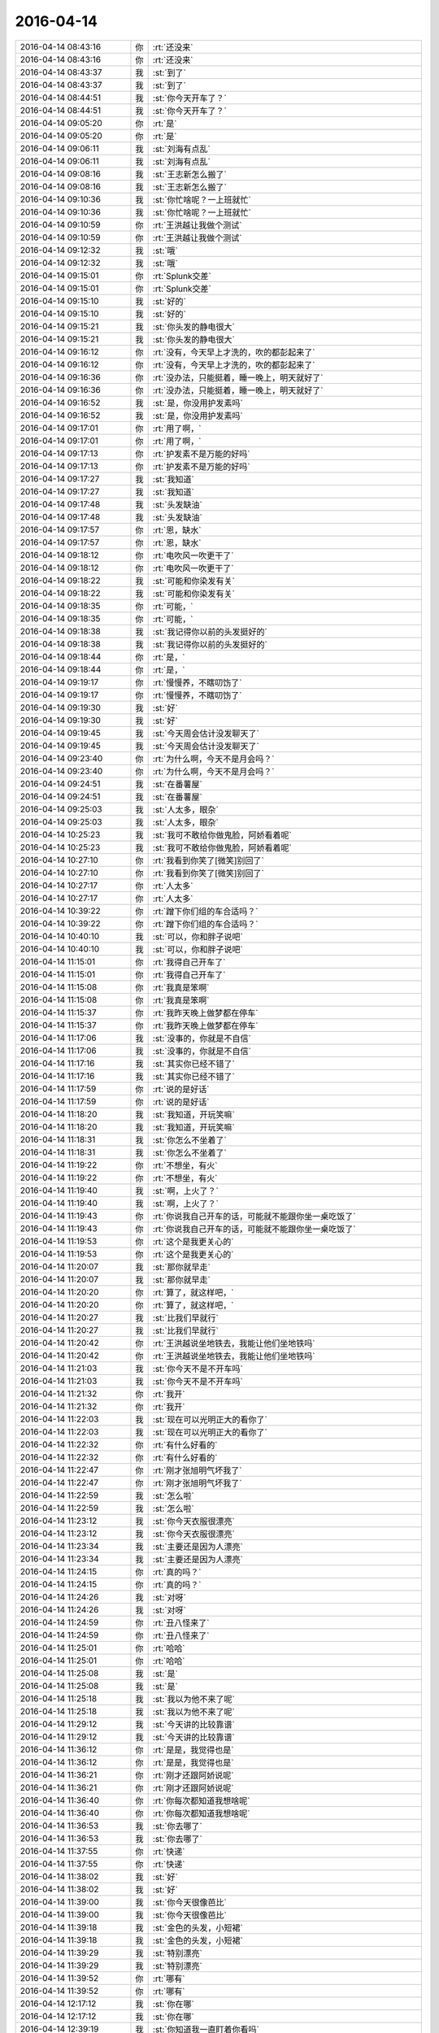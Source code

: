 2016-04-14
-------------

.. list-table::
   :widths: 25, 1, 60

   * - 2016-04-14 08:43:16
     - 你
     - :rt:`还没来`
   * - 2016-04-14 08:43:16
     - 你
     - :rt:`还没来`
   * - 2016-04-14 08:43:37
     - 我
     - :st:`到了`
   * - 2016-04-14 08:43:37
     - 我
     - :st:`到了`
   * - 2016-04-14 08:44:51
     - 我
     - :st:`你今天开车了？`
   * - 2016-04-14 08:44:51
     - 我
     - :st:`你今天开车了？`
   * - 2016-04-14 09:05:20
     - 你
     - :rt:`是`
   * - 2016-04-14 09:05:20
     - 你
     - :rt:`是`
   * - 2016-04-14 09:06:11
     - 我
     - :st:`刘海有点乱`
   * - 2016-04-14 09:06:11
     - 我
     - :st:`刘海有点乱`
   * - 2016-04-14 09:08:16
     - 我
     - :st:`王志新怎么搬了`
   * - 2016-04-14 09:08:16
     - 我
     - :st:`王志新怎么搬了`
   * - 2016-04-14 09:10:36
     - 我
     - :st:`你忙啥呢？一上班就忙`
   * - 2016-04-14 09:10:36
     - 我
     - :st:`你忙啥呢？一上班就忙`
   * - 2016-04-14 09:10:59
     - 你
     - :rt:`王洪越让我做个测试`
   * - 2016-04-14 09:10:59
     - 你
     - :rt:`王洪越让我做个测试`
   * - 2016-04-14 09:12:32
     - 我
     - :st:`哦`
   * - 2016-04-14 09:12:32
     - 我
     - :st:`哦`
   * - 2016-04-14 09:15:01
     - 你
     - :rt:`Splunk交差`
   * - 2016-04-14 09:15:01
     - 你
     - :rt:`Splunk交差`
   * - 2016-04-14 09:15:10
     - 我
     - :st:`好的`
   * - 2016-04-14 09:15:10
     - 我
     - :st:`好的`
   * - 2016-04-14 09:15:21
     - 我
     - :st:`你头发的静电很大`
   * - 2016-04-14 09:15:21
     - 我
     - :st:`你头发的静电很大`
   * - 2016-04-14 09:16:12
     - 你
     - :rt:`没有，今天早上才洗的，吹的都彭起来了`
   * - 2016-04-14 09:16:12
     - 你
     - :rt:`没有，今天早上才洗的，吹的都彭起来了`
   * - 2016-04-14 09:16:36
     - 你
     - :rt:`没办法，只能挺着，睡一晚上，明天就好了`
   * - 2016-04-14 09:16:36
     - 你
     - :rt:`没办法，只能挺着，睡一晚上，明天就好了`
   * - 2016-04-14 09:16:52
     - 我
     - :st:`是，你没用护发素吗`
   * - 2016-04-14 09:16:52
     - 我
     - :st:`是，你没用护发素吗`
   * - 2016-04-14 09:17:01
     - 你
     - :rt:`用了啊，`
   * - 2016-04-14 09:17:01
     - 你
     - :rt:`用了啊，`
   * - 2016-04-14 09:17:13
     - 你
     - :rt:`护发素不是万能的好吗`
   * - 2016-04-14 09:17:13
     - 你
     - :rt:`护发素不是万能的好吗`
   * - 2016-04-14 09:17:27
     - 我
     - :st:`我知道`
   * - 2016-04-14 09:17:27
     - 我
     - :st:`我知道`
   * - 2016-04-14 09:17:48
     - 我
     - :st:`头发缺油`
   * - 2016-04-14 09:17:48
     - 我
     - :st:`头发缺油`
   * - 2016-04-14 09:17:57
     - 你
     - :rt:`恩，缺水`
   * - 2016-04-14 09:17:57
     - 你
     - :rt:`恩，缺水`
   * - 2016-04-14 09:18:12
     - 你
     - :rt:`电吹风一吹更干了`
   * - 2016-04-14 09:18:12
     - 你
     - :rt:`电吹风一吹更干了`
   * - 2016-04-14 09:18:22
     - 我
     - :st:`可能和你染发有关`
   * - 2016-04-14 09:18:22
     - 我
     - :st:`可能和你染发有关`
   * - 2016-04-14 09:18:35
     - 你
     - :rt:`可能，`
   * - 2016-04-14 09:18:35
     - 你
     - :rt:`可能，`
   * - 2016-04-14 09:18:38
     - 我
     - :st:`我记得你以前的头发挺好的`
   * - 2016-04-14 09:18:38
     - 我
     - :st:`我记得你以前的头发挺好的`
   * - 2016-04-14 09:18:44
     - 你
     - :rt:`是，`
   * - 2016-04-14 09:18:44
     - 你
     - :rt:`是，`
   * - 2016-04-14 09:19:17
     - 你
     - :rt:`慢慢养，不瞎叨饬了`
   * - 2016-04-14 09:19:17
     - 你
     - :rt:`慢慢养，不瞎叨饬了`
   * - 2016-04-14 09:19:30
     - 我
     - :st:`好`
   * - 2016-04-14 09:19:30
     - 我
     - :st:`好`
   * - 2016-04-14 09:19:45
     - 我
     - :st:`今天周会估计没发聊天了`
   * - 2016-04-14 09:19:45
     - 我
     - :st:`今天周会估计没发聊天了`
   * - 2016-04-14 09:23:40
     - 你
     - :rt:`为什么啊，今天不是月会吗？`
   * - 2016-04-14 09:23:40
     - 你
     - :rt:`为什么啊，今天不是月会吗？`
   * - 2016-04-14 09:24:51
     - 我
     - :st:`在番薯屋`
   * - 2016-04-14 09:24:51
     - 我
     - :st:`在番薯屋`
   * - 2016-04-14 09:25:03
     - 我
     - :st:`人太多，眼杂`
   * - 2016-04-14 09:25:03
     - 我
     - :st:`人太多，眼杂`
   * - 2016-04-14 10:25:23
     - 我
     - :st:`我可不敢给你做鬼脸，阿娇看着呢`
   * - 2016-04-14 10:25:23
     - 我
     - :st:`我可不敢给你做鬼脸，阿娇看着呢`
   * - 2016-04-14 10:27:10
     - 你
     - :rt:`我看到你笑了[微笑]别回了`
   * - 2016-04-14 10:27:10
     - 你
     - :rt:`我看到你笑了[微笑]别回了`
   * - 2016-04-14 10:27:17
     - 你
     - :rt:`人太多`
   * - 2016-04-14 10:27:17
     - 你
     - :rt:`人太多`
   * - 2016-04-14 10:39:22
     - 你
     - :rt:`蹭下你们组的车合适吗？`
   * - 2016-04-14 10:39:22
     - 你
     - :rt:`蹭下你们组的车合适吗？`
   * - 2016-04-14 10:40:10
     - 我
     - :st:`可以，你和胖子说吧`
   * - 2016-04-14 10:40:10
     - 我
     - :st:`可以，你和胖子说吧`
   * - 2016-04-14 11:15:01
     - 你
     - :rt:`我得自己开车了`
   * - 2016-04-14 11:15:01
     - 你
     - :rt:`我得自己开车了`
   * - 2016-04-14 11:15:08
     - 你
     - :rt:`我真是笨啊`
   * - 2016-04-14 11:15:08
     - 你
     - :rt:`我真是笨啊`
   * - 2016-04-14 11:15:37
     - 你
     - :rt:`我昨天晚上做梦都在停车`
   * - 2016-04-14 11:15:37
     - 你
     - :rt:`我昨天晚上做梦都在停车`
   * - 2016-04-14 11:17:06
     - 我
     - :st:`没事的，你就是不自信`
   * - 2016-04-14 11:17:06
     - 我
     - :st:`没事的，你就是不自信`
   * - 2016-04-14 11:17:16
     - 我
     - :st:`其实你已经不错了`
   * - 2016-04-14 11:17:16
     - 我
     - :st:`其实你已经不错了`
   * - 2016-04-14 11:17:59
     - 你
     - :rt:`说的是好话`
   * - 2016-04-14 11:17:59
     - 你
     - :rt:`说的是好话`
   * - 2016-04-14 11:18:20
     - 我
     - :st:`我知道，开玩笑嘛`
   * - 2016-04-14 11:18:20
     - 我
     - :st:`我知道，开玩笑嘛`
   * - 2016-04-14 11:18:31
     - 我
     - :st:`你怎么不坐着了`
   * - 2016-04-14 11:18:31
     - 我
     - :st:`你怎么不坐着了`
   * - 2016-04-14 11:19:22
     - 你
     - :rt:`不想坐，有火`
   * - 2016-04-14 11:19:22
     - 你
     - :rt:`不想坐，有火`
   * - 2016-04-14 11:19:40
     - 我
     - :st:`啊，上火了？`
   * - 2016-04-14 11:19:40
     - 我
     - :st:`啊，上火了？`
   * - 2016-04-14 11:19:43
     - 你
     - :rt:`你说我自己开车的话，可能就不能跟你坐一桌吃饭了`
   * - 2016-04-14 11:19:43
     - 你
     - :rt:`你说我自己开车的话，可能就不能跟你坐一桌吃饭了`
   * - 2016-04-14 11:19:53
     - 你
     - :rt:`这个是我更关心的`
   * - 2016-04-14 11:19:53
     - 你
     - :rt:`这个是我更关心的`
   * - 2016-04-14 11:20:07
     - 我
     - :st:`那你就早走`
   * - 2016-04-14 11:20:07
     - 我
     - :st:`那你就早走`
   * - 2016-04-14 11:20:20
     - 你
     - :rt:`算了，就这样吧，`
   * - 2016-04-14 11:20:20
     - 你
     - :rt:`算了，就这样吧，`
   * - 2016-04-14 11:20:27
     - 我
     - :st:`比我们早就行`
   * - 2016-04-14 11:20:27
     - 我
     - :st:`比我们早就行`
   * - 2016-04-14 11:20:42
     - 你
     - :rt:`王洪越说坐地铁去，我能让他们坐地铁吗`
   * - 2016-04-14 11:20:42
     - 你
     - :rt:`王洪越说坐地铁去，我能让他们坐地铁吗`
   * - 2016-04-14 11:21:03
     - 我
     - :st:`你今天不是不开车吗`
   * - 2016-04-14 11:21:03
     - 我
     - :st:`你今天不是不开车吗`
   * - 2016-04-14 11:21:32
     - 你
     - :rt:`我开`
   * - 2016-04-14 11:21:32
     - 你
     - :rt:`我开`
   * - 2016-04-14 11:22:03
     - 我
     - :st:`现在可以光明正大的看你了`
   * - 2016-04-14 11:22:03
     - 我
     - :st:`现在可以光明正大的看你了`
   * - 2016-04-14 11:22:32
     - 你
     - :rt:`有什么好看的`
   * - 2016-04-14 11:22:32
     - 你
     - :rt:`有什么好看的`
   * - 2016-04-14 11:22:47
     - 你
     - :rt:`刚才张旭明气坏我了`
   * - 2016-04-14 11:22:47
     - 你
     - :rt:`刚才张旭明气坏我了`
   * - 2016-04-14 11:22:59
     - 我
     - :st:`怎么啦`
   * - 2016-04-14 11:22:59
     - 我
     - :st:`怎么啦`
   * - 2016-04-14 11:23:12
     - 我
     - :st:`你今天衣服很漂亮`
   * - 2016-04-14 11:23:12
     - 我
     - :st:`你今天衣服很漂亮`
   * - 2016-04-14 11:23:34
     - 我
     - :st:`主要还是因为人漂亮`
   * - 2016-04-14 11:23:34
     - 我
     - :st:`主要还是因为人漂亮`
   * - 2016-04-14 11:24:15
     - 你
     - :rt:`真的吗？`
   * - 2016-04-14 11:24:15
     - 你
     - :rt:`真的吗？`
   * - 2016-04-14 11:24:26
     - 我
     - :st:`对呀`
   * - 2016-04-14 11:24:26
     - 我
     - :st:`对呀`
   * - 2016-04-14 11:24:59
     - 你
     - :rt:`丑八怪来了`
   * - 2016-04-14 11:24:59
     - 你
     - :rt:`丑八怪来了`
   * - 2016-04-14 11:25:01
     - 你
     - :rt:`哈哈`
   * - 2016-04-14 11:25:01
     - 你
     - :rt:`哈哈`
   * - 2016-04-14 11:25:08
     - 我
     - :st:`是`
   * - 2016-04-14 11:25:08
     - 我
     - :st:`是`
   * - 2016-04-14 11:25:18
     - 我
     - :st:`我以为他不来了呢`
   * - 2016-04-14 11:25:18
     - 我
     - :st:`我以为他不来了呢`
   * - 2016-04-14 11:29:12
     - 我
     - :st:`今天讲的比较靠谱`
   * - 2016-04-14 11:29:12
     - 我
     - :st:`今天讲的比较靠谱`
   * - 2016-04-14 11:36:12
     - 你
     - :rt:`是是，我觉得也是`
   * - 2016-04-14 11:36:12
     - 你
     - :rt:`是是，我觉得也是`
   * - 2016-04-14 11:36:21
     - 你
     - :rt:`刚才还跟阿娇说呢`
   * - 2016-04-14 11:36:21
     - 你
     - :rt:`刚才还跟阿娇说呢`
   * - 2016-04-14 11:36:40
     - 你
     - :rt:`你每次都知道我想啥呢`
   * - 2016-04-14 11:36:40
     - 你
     - :rt:`你每次都知道我想啥呢`
   * - 2016-04-14 11:36:53
     - 我
     - :st:`你去哪了`
   * - 2016-04-14 11:36:53
     - 我
     - :st:`你去哪了`
   * - 2016-04-14 11:37:55
     - 你
     - :rt:`快递`
   * - 2016-04-14 11:37:55
     - 你
     - :rt:`快递`
   * - 2016-04-14 11:38:02
     - 我
     - :st:`好`
   * - 2016-04-14 11:38:02
     - 我
     - :st:`好`
   * - 2016-04-14 11:39:00
     - 我
     - :st:`你今天很像芭比`
   * - 2016-04-14 11:39:00
     - 我
     - :st:`你今天很像芭比`
   * - 2016-04-14 11:39:18
     - 我
     - :st:`金色的头发，小短裙`
   * - 2016-04-14 11:39:18
     - 我
     - :st:`金色的头发，小短裙`
   * - 2016-04-14 11:39:29
     - 我
     - :st:`特别漂亮`
   * - 2016-04-14 11:39:29
     - 我
     - :st:`特别漂亮`
   * - 2016-04-14 11:39:52
     - 你
     - :rt:`哪有`
   * - 2016-04-14 11:39:52
     - 你
     - :rt:`哪有`
   * - 2016-04-14 12:17:12
     - 我
     - :st:`你在哪`
   * - 2016-04-14 12:17:12
     - 我
     - :st:`你在哪`
   * - 2016-04-14 12:39:19
     - 我
     - :st:`你知道我一直盯着你看吗`
   * - 2016-04-14 12:39:19
     - 我
     - :st:`你知道我一直盯着你看吗`
   * - 2016-04-14 12:40:12
     - 你
     - :rt:`不许看`
   * - 2016-04-14 12:40:12
     - 你
     - :rt:`不许看`
   * - 2016-04-14 12:40:21
     - 你
     - :rt:`番薯他们如此高调`
   * - 2016-04-14 12:40:21
     - 你
     - :rt:`番薯他们如此高调`
   * - 2016-04-14 12:42:48
     - 我
     - :st:`我就喜欢看你`
   * - 2016-04-14 12:42:48
     - 我
     - :st:`我就喜欢看你`
   * - 2016-04-14 12:46:30
     - 我
     - :st:`吃热了？`
   * - 2016-04-14 12:46:30
     - 我
     - :st:`吃热了？`
   * - 2016-04-14 12:46:34
     - 你
     - :rt:`结束`
   * - 2016-04-14 12:46:34
     - 你
     - :rt:`结束`
   * - 2016-04-14 12:46:38
     - 你
     - :rt:`饿死我了`
   * - 2016-04-14 12:46:38
     - 你
     - :rt:`饿死我了`
   * - 2016-04-14 12:46:46
     - 我
     - :st:`早上没吃？`
   * - 2016-04-14 12:46:46
     - 我
     - :st:`早上没吃？`
   * - 2016-04-14 12:47:02
     - 你
     - :rt:`没，洗头发了`
   * - 2016-04-14 12:47:02
     - 你
     - :rt:`没，洗头发了`
   * - 2016-04-14 12:48:18
     - 我
     - :st:`本来我旁边有两个位，就是给你留的`
   * - 2016-04-14 12:48:18
     - 我
     - :st:`本来我旁边有两个位，就是给你留的`
   * - 2016-04-14 12:48:36
     - 我
     - :st:`结果领导坐了`
   * - 2016-04-14 12:48:36
     - 我
     - :st:`结果领导坐了`
   * - 2016-04-14 12:48:42
     - 你
     - :rt:`哈哈`
   * - 2016-04-14 12:48:42
     - 你
     - :rt:`哈哈`
   * - 2016-04-14 12:48:51
     - 你
     - :rt:`这次阿娇太给力`
   * - 2016-04-14 12:48:51
     - 你
     - :rt:`这次阿娇太给力`
   * - 2016-04-14 12:48:58
     - 你
     - :rt:`给我留地了`
   * - 2016-04-14 12:48:58
     - 你
     - :rt:`给我留地了`
   * - 2016-04-14 12:49:04
     - 我
     - :st:`我知道`
   * - 2016-04-14 12:49:04
     - 我
     - :st:`我知道`
   * - 2016-04-14 13:34:08
     - 你
     - :rt:`今天中午叫王志心坐我车，她不坐`
   * - 2016-04-14 13:34:08
     - 你
     - :rt:`今天中午叫王志心坐我车，她不坐`
   * - 2016-04-14 13:34:18
     - 你
     - :rt:`气死她了，`
   * - 2016-04-14 13:34:18
     - 你
     - :rt:`气死她了，`
   * - 2016-04-14 13:34:34
     - 你
     - :rt:`好像是因为办工位的事`
   * - 2016-04-14 13:34:34
     - 你
     - :rt:`好像是因为办工位的事`
   * - 2016-04-14 13:34:41
     - 我
     - :st:`她坐谁的`
   * - 2016-04-14 13:34:41
     - 我
     - :st:`她坐谁的`
   * - 2016-04-14 13:34:47
     - 你
     - :rt:`王洪越叫了半天`
   * - 2016-04-14 13:34:47
     - 你
     - :rt:`王洪越叫了半天`
   * - 2016-04-14 13:34:59
     - 你
     - :rt:`我也催洪越走`
   * - 2016-04-14 13:34:59
     - 你
     - :rt:`我也催洪越走`
   * - 2016-04-14 13:35:05
     - 你
     - :rt:`把他为难的`
   * - 2016-04-14 13:35:05
     - 你
     - :rt:`把他为难的`
   * - 2016-04-14 13:35:06
     - 你
     - :rt:`哈哈`
   * - 2016-04-14 13:35:06
     - 你
     - :rt:`哈哈`
   * - 2016-04-14 13:35:16
     - 你
     - :rt:`老田的`
   * - 2016-04-14 13:35:16
     - 你
     - :rt:`老田的`
   * - 2016-04-14 13:35:27
     - 我
     - :st:`气死她`
   * - 2016-04-14 13:35:27
     - 我
     - :st:`气死她`
   * - 2016-04-14 13:35:36
     - 我
     - :st:`就不让她`
   * - 2016-04-14 13:35:36
     - 我
     - :st:`就不让她`
   * - 2016-04-14 13:35:50
     - 你
     - :rt:`睡会觉，就是气死她`
   * - 2016-04-14 13:35:50
     - 你
     - :rt:`睡会觉，就是气死她`
   * - 2016-04-14 13:36:03
     - 我
     - :st:`好`
   * - 2016-04-14 13:36:03
     - 我
     - :st:`好`
   * - 2016-04-14 13:54:08
     - 你
     - :rt:`你下午去吗？`
   * - 2016-04-14 13:54:08
     - 你
     - :rt:`你下午去吗？`
   * - 2016-04-14 13:54:33
     - 我
     - :st:`去`
   * - 2016-04-14 13:54:33
     - 我
     - :st:`去`
   * - 2016-04-14 13:54:37
     - 我
     - :st:`去和你聊天`
   * - 2016-04-14 13:54:37
     - 我
     - :st:`去和你聊天`
   * - 2016-04-14 13:54:43
     - 你
     - :rt:`好啊`
   * - 2016-04-14 13:54:43
     - 你
     - :rt:`好啊`
   * - 2016-04-14 13:54:48
     - 你
     - :rt:`没睡觉`
   * - 2016-04-14 13:54:48
     - 你
     - :rt:`没睡觉`
   * - 2016-04-14 13:54:55
     - 我
     - :st:`困吗`
   * - 2016-04-14 13:54:55
     - 我
     - :st:`困吗`
   * - 2016-04-14 13:56:30
     - 我
     - :st:`你的腿挺漂亮`
   * - 2016-04-14 13:56:30
     - 我
     - :st:`你的腿挺漂亮`
   * - 2016-04-14 14:00:42
     - 你
     - :rt:`不好看`
   * - 2016-04-14 14:00:42
     - 你
     - :rt:`不好看`
   * - 2016-04-14 14:00:55
     - 你
     - :rt:`老杨去哪了`
   * - 2016-04-14 14:00:55
     - 你
     - :rt:`老杨去哪了`
   * - 2016-04-14 14:00:56
     - 我
     - :st:`好看呀`
   * - 2016-04-14 14:00:56
     - 我
     - :st:`好看呀`
   * - 2016-04-14 14:01:08
     - 我
     - :st:`睡觉呢，待会领导去北京`
   * - 2016-04-14 14:01:08
     - 我
     - :st:`睡觉呢，待会领导去北京`
   * - 2016-04-14 14:01:21
     - 我
     - :st:`灭火去`
   * - 2016-04-14 14:04:29
     - 我
     - :st:`这个你不用听`
   * - 2016-04-14 14:04:29
     - 我
     - :st:`这个你不用听`
   * - 2016-04-14 14:04:40
     - 你
     - :rt:`我知道`
   * - 2016-04-14 14:04:40
     - 你
     - :rt:`我知道`
   * - 2016-04-14 14:04:43
     - 我
     - :st:`大部分人都不懂`
   * - 2016-04-14 14:04:43
     - 我
     - :st:`大部分人都不懂`
   * - 2016-04-14 14:04:49
     - 你
     - :rt:`来跟你聊天来了，`
   * - 2016-04-14 14:04:49
     - 你
     - :rt:`来跟你聊天来了，`
   * - 2016-04-14 14:05:01
     - 你
     - :rt:`还有比较喜欢听东海说话`
   * - 2016-04-14 14:05:01
     - 你
     - :rt:`还有比较喜欢听东海说话`
   * - 2016-04-14 14:05:10
     - 我
     - :st:`东海就是自己high`
   * - 2016-04-14 14:05:10
     - 我
     - :st:`东海就是自己high`
   * - 2016-04-14 14:05:17
     - 你
     - :rt:`挺好的`
   * - 2016-04-14 14:05:17
     - 你
     - :rt:`挺好的`
   * - 2016-04-14 14:05:28
     - 你
     - :rt:`我就喜欢high的`
   * - 2016-04-14 14:05:28
     - 你
     - :rt:`我就喜欢high的`
   * - 2016-04-14 14:06:19
     - 你
     - :rt:`不理我了`
   * - 2016-04-14 14:06:19
     - 你
     - :rt:`不理我了`
   * - 2016-04-14 14:06:30
     - 我
     - :st:`没有`
   * - 2016-04-14 14:06:30
     - 我
     - :st:`没有`
   * - 2016-04-14 14:06:45
     - 我
     - :st:`正在想你的腿`
   * - 2016-04-14 14:06:45
     - 我
     - :st:`正在想你的腿`
   * - 2016-04-14 14:06:47
     - 你
     - :rt:`昨天讲课累不累啊`
   * - 2016-04-14 14:06:47
     - 你
     - :rt:`昨天讲课累不累啊`
   * - 2016-04-14 14:06:50
     - 你
     - :rt:`我晕`
   * - 2016-04-14 14:06:50
     - 你
     - :rt:`我晕`
   * - 2016-04-14 14:06:59
     - 你
     - :rt:`我的小粗腿有啥好看的`
   * - 2016-04-14 14:07:07
     - 我
     - :st:`累，今天心脏不太舒服`
   * - 2016-04-14 14:07:07
     - 我
     - :st:`累，今天心脏不太舒服`
   * - 2016-04-14 14:07:35
     - 我
     - :st:`我就是在想哪不好看，以及为什么`
   * - 2016-04-14 14:07:35
     - 我
     - :st:`我就是在想哪不好看，以及为什么`
   * - 2016-04-14 14:07:38
     - 你
     - :rt:`是吧，估计就挺累的`
   * - 2016-04-14 14:07:38
     - 你
     - :rt:`是吧，估计就挺累的`
   * - 2016-04-14 14:07:48
     - 你
     - :rt:`我晕，`
   * - 2016-04-14 14:07:48
     - 你
     - :rt:`我晕，`
   * - 2016-04-14 14:07:59
     - 我
     - :st:`你的小腿不粗`
   * - 2016-04-14 14:07:59
     - 我
     - :st:`你的小腿不粗`
   * - 2016-04-14 14:08:07
     - 你
     - :rt:`小腿太粗，不直，小时候干活太多了`
   * - 2016-04-14 14:08:07
     - 你
     - :rt:`小腿太粗，不直，小时候干活太多了`
   * - 2016-04-14 14:08:37
     - 我
     - :st:`今天从你后面看不粗`
   * - 2016-04-14 14:08:37
     - 我
     - :st:`今天从你后面看不粗`
   * - 2016-04-14 14:08:45
     - 你
     - :rt:`果然自high`
   * - 2016-04-14 14:08:45
     - 你
     - :rt:`果然自high`
   * - 2016-04-14 14:08:52
     - 我
     - :st:`线条很好`
   * - 2016-04-14 14:08:52
     - 我
     - :st:`线条很好`
   * - 2016-04-14 14:09:11
     - 我
     - :st:`其实粗细无所谓，关键是线条`
   * - 2016-04-14 14:09:11
     - 我
     - :st:`其实粗细无所谓，关键是线条`
   * - 2016-04-14 14:09:32
     - 你
     - :rt:`没啥线条`
   * - 2016-04-14 14:09:32
     - 你
     - :rt:`没啥线条`
   * - 2016-04-14 14:09:42
     - 我
     - :st:`所谓粗就是线条的曲度太大`
   * - 2016-04-14 14:09:42
     - 我
     - :st:`所谓粗就是线条的曲度太大`
   * - 2016-04-14 14:10:10
     - 我
     - :st:`我昨天讲的你都懂了吗`
   * - 2016-04-14 14:10:10
     - 我
     - :st:`我昨天讲的你都懂了吗`
   * - 2016-04-14 14:10:13
     - 你
     - :rt:`哈哈，又开始了`
   * - 2016-04-14 14:10:13
     - 你
     - :rt:`哈哈，又开始了`
   * - 2016-04-14 14:10:19
     - 你
     - :rt:`基本都听懂了`
   * - 2016-04-14 14:10:19
     - 你
     - :rt:`基本都听懂了`
   * - 2016-04-14 14:10:31
     - 我
     - :st:`估计yacc那部分你不懂`
   * - 2016-04-14 14:10:31
     - 我
     - :st:`估计yacc那部分你不懂`
   * - 2016-04-14 14:10:43
     - 你
     - :rt:`我还帮你想了几次更好的理解方式`
   * - 2016-04-14 14:10:43
     - 你
     - :rt:`我还帮你想了几次更好的理解方式`
   * - 2016-04-14 14:10:54
     - 你
     - :rt:`就是解释方法`
   * - 2016-04-14 14:10:54
     - 你
     - :rt:`就是解释方法`
   * - 2016-04-14 14:11:05
     - 我
     - :st:`说说`
   * - 2016-04-14 14:11:05
     - 我
     - :st:`说说`
   * - 2016-04-14 14:11:23
     - 你
     - :rt:`太细节了`
   * - 2016-04-14 14:11:23
     - 你
     - :rt:`太细节了`
   * - 2016-04-14 14:11:48
     - 你
     - :rt:`你需要听吗`
   * - 2016-04-14 14:11:48
     - 你
     - :rt:`你需要听吗`
   * - 2016-04-14 14:11:58
     - 我
     - :st:`要不哪天你当面给我讲吧`
   * - 2016-04-14 14:11:58
     - 我
     - :st:`要不哪天你当面给我讲吧`
   * - 2016-04-14 14:12:01
     - 你
     - :rt:`没啥，我自己理解就行`
   * - 2016-04-14 14:12:01
     - 你
     - :rt:`没啥，我自己理解就行`
   * - 2016-04-14 14:12:04
     - 你
     - :rt:`好啊`
   * - 2016-04-14 14:12:04
     - 你
     - :rt:`好啊`
   * - 2016-04-14 14:12:20
     - 我
     - :st:`我也可以提高一下`
   * - 2016-04-14 14:12:20
     - 我
     - :st:`我也可以提高一下`
   * - 2016-04-14 14:12:49
     - 你
     - :rt:`我就是瞎想，讲不出来`
   * - 2016-04-14 14:12:49
     - 你
     - :rt:`我就是瞎想，讲不出来`
   * - 2016-04-14 14:13:11
     - 我
     - :st:`能想就是好习惯`
   * - 2016-04-14 14:13:11
     - 我
     - :st:`能想就是好习惯`
   * - 2016-04-14 14:13:24
     - 你
     - :rt:`是，`
   * - 2016-04-14 14:13:24
     - 你
     - :rt:`是，`
   * - 2016-04-14 14:17:53
     - 我
     - :st:`你应该坐宋文彬那`
   * - 2016-04-14 14:17:53
     - 我
     - :st:`你应该坐宋文彬那`
   * - 2016-04-14 14:20:54
     - 你
     - :rt:`你好看我啊`
   * - 2016-04-14 14:20:54
     - 你
     - :rt:`你好看我啊`
   * - 2016-04-14 14:21:03
     - 我
     - :st:`对呀`
   * - 2016-04-14 14:21:03
     - 我
     - :st:`对呀`
   * - 2016-04-14 14:21:15
     - 我
     - :st:`现在我还得扭头`
   * - 2016-04-14 14:21:15
     - 我
     - :st:`现在我还得扭头`
   * - 2016-04-14 14:21:28
     - 我
     - :st:`会扭坏脖子的`
   * - 2016-04-14 14:21:28
     - 我
     - :st:`会扭坏脖子的`
   * - 2016-04-14 14:21:49
     - 你
     - :rt:`别看了`
   * - 2016-04-14 14:21:49
     - 你
     - :rt:`别看了`
   * - 2016-04-14 14:23:19
     - 我
     - :st:`唉`
   * - 2016-04-14 14:23:19
     - 我
     - :st:`唉`
   * - 2016-04-14 14:24:21
     - 我
     - :st:`你上火厉害吗`
   * - 2016-04-14 14:24:21
     - 我
     - :st:`你上火厉害吗`
   * - 2016-04-14 14:26:22
     - 你
     - :rt:`我没觉得自己上火厉害啊`
   * - 2016-04-14 14:26:22
     - 你
     - :rt:`我没觉得自己上火厉害啊`
   * - 2016-04-14 14:26:50
     - 我
     - :st:`你上火是什么表现`
   * - 2016-04-14 14:26:50
     - 我
     - :st:`你上火是什么表现`
   * - 2016-04-14 14:27:08
     - 你
     - :rt:`嘴上张泡`
   * - 2016-04-14 14:27:08
     - 你
     - :rt:`嘴上张泡`
   * - 2016-04-14 14:27:27
     - 我
     - :st:`哦`
   * - 2016-04-14 14:27:27
     - 我
     - :st:`哦`
   * - 2016-04-14 14:27:51
     - 你
     - :rt:`我跟领导聊天呢`
   * - 2016-04-14 14:27:51
     - 你
     - :rt:`我跟领导聊天呢`
   * - 2016-04-14 14:27:54
     - 我
     - :st:`已经挺厉害的`
   * - 2016-04-14 14:27:54
     - 我
     - :st:`已经挺厉害的`
   * - 2016-04-14 14:28:03
     - 我
     - :st:`好的，你们聊吧`
   * - 2016-04-14 14:28:03
     - 我
     - :st:`好的，你们聊吧`
   * - 2016-04-14 14:28:15
     - 你
     - :rt:`啥`
   * - 2016-04-14 14:28:15
     - 你
     - :rt:`啥`
   * - 2016-04-14 14:28:25
     - 你
     - :rt:`我就是跟你说下`
   * - 2016-04-14 14:28:42
     - 我
     - :st:`怕你发错了`
   * - 2016-04-14 14:28:42
     - 我
     - :st:`怕你发错了`
   * - 2016-04-14 14:29:44
     - 你
     - :rt:`没事，就是瞎聊`
   * - 2016-04-14 14:29:44
     - 你
     - :rt:`没事，就是瞎聊`
   * - 2016-04-14 14:29:48
     - 你
     - :rt:`拉关系`
   * - 2016-04-14 14:29:48
     - 你
     - :rt:`拉关系`
   * - 2016-04-14 14:30:04
     - 我
     - :st:`好的`
   * - 2016-04-14 14:30:04
     - 我
     - :st:`好的`
   * - 2016-04-14 14:30:53
     - 你
     - :rt:`不聊了`
   * - 2016-04-14 14:30:53
     - 你
     - :rt:`不聊了`
   * - 2016-04-14 14:31:08
     - 我
     - :st:`好的`
   * - 2016-04-14 14:31:08
     - 我
     - :st:`好的`
   * - 2016-04-14 14:31:17
     - 你
     - :rt:`你说跟领导聊闲篇是好事吗`
   * - 2016-04-14 14:31:17
     - 你
     - :rt:`你说跟领导聊闲篇是好事吗`
   * - 2016-04-14 14:31:22
     - 你
     - :rt:`快帮我分析分析`
   * - 2016-04-14 14:31:22
     - 你
     - :rt:`快帮我分析分析`
   * - 2016-04-14 14:31:26
     - 我
     - :st:`好事呀`
   * - 2016-04-14 14:31:26
     - 我
     - :st:`好事呀`
   * - 2016-04-14 14:31:36
     - 你
     - :rt:`你真这么觉得吗`
   * - 2016-04-14 14:31:36
     - 你
     - :rt:`你真这么觉得吗`
   * - 2016-04-14 14:31:40
     - 我
     - :st:`是`
   * - 2016-04-14 14:31:40
     - 我
     - :st:`是`
   * - 2016-04-14 14:32:03
     - 我
     - :st:`有机会我当面给你分析吧`
   * - 2016-04-14 14:32:03
     - 我
     - :st:`有机会我当面给你分析吧`
   * - 2016-04-14 14:32:17
     - 你
     - :rt:`好吧，我现在就想听`
   * - 2016-04-14 14:32:17
     - 你
     - :rt:`好吧，我现在就想听`
   * - 2016-04-14 14:32:22
     - 我
     - :st:`你记得上次咱俩吃饭的时候`
   * - 2016-04-14 14:32:22
     - 我
     - :st:`你记得上次咱俩吃饭的时候`
   * - 2016-04-14 14:32:38
     - 我
     - :st:`我不是说过我帮你吗`
   * - 2016-04-14 14:32:38
     - 我
     - :st:`我不是说过我帮你吗`
   * - 2016-04-14 14:32:43
     - 你
     - :rt:`恩，记得`
   * - 2016-04-14 14:32:43
     - 你
     - :rt:`恩，记得`
   * - 2016-04-14 14:32:48
     - 你
     - :rt:`恩，好吧`
   * - 2016-04-14 14:32:48
     - 你
     - :rt:`恩，好吧`
   * - 2016-04-14 14:33:07
     - 我
     - :st:`所以你就放心吧，别纠结了`
   * - 2016-04-14 14:33:07
     - 我
     - :st:`所以你就放心吧，别纠结了`
   * - 2016-04-14 14:33:14
     - 你
     - :rt:`我刚才跟他说中午吃饭的时候，他在大家都不很敢说话`
   * - 2016-04-14 14:33:14
     - 你
     - :rt:`我刚才跟他说中午吃饭的时候，他在大家都不很敢说话`
   * - 2016-04-14 14:33:31
     - 我
     - :st:`和领导保持这种关系就挺好的`
   * - 2016-04-14 14:33:31
     - 我
     - :st:`和领导保持这种关系就挺好的`
   * - 2016-04-14 14:33:39
     - 你
     - :rt:`好吧`
   * - 2016-04-14 14:33:39
     - 你
     - :rt:`好吧`
   * - 2016-04-14 14:33:41
     - 你
     - :rt:`听你的`
   * - 2016-04-14 14:33:41
     - 你
     - :rt:`听你的`
   * - 2016-04-14 14:33:48
     - 我
     - :st:`他说什么`
   * - 2016-04-14 14:33:48
     - 我
     - :st:`他说什么`
   * - 2016-04-14 14:33:54
     - 你
     - :rt:`其实我没得选啊`
   * - 2016-04-14 14:33:54
     - 你
     - :rt:`其实我没得选啊`
   * - 2016-04-14 14:34:03
     - 你
     - :rt:`他说为什么啊，`
   * - 2016-04-14 14:34:03
     - 你
     - :rt:`他说为什么啊，`
   * - 2016-04-14 14:34:34
     - 你
     - :rt:`我说因为大家都怕你啊，他说为啥，怎么办啥的，我说，这样很好，利于管理，`
   * - 2016-04-14 14:34:34
     - 你
     - :rt:`我说因为大家都怕你啊，他说为啥，怎么办啥的，我说，这样很好，利于管理，`
   * - 2016-04-14 14:34:38
     - 你
     - :rt:`他说那好吧`
   * - 2016-04-14 14:34:38
     - 你
     - :rt:`他说那好吧`
   * - 2016-04-14 14:34:48
     - 我
     - :st:`哦`
   * - 2016-04-14 14:34:48
     - 我
     - :st:`哦`
   * - 2016-04-14 14:35:04
     - 我
     - :st:`说说你为啥没得选`
   * - 2016-04-14 14:35:04
     - 我
     - :st:`说说你为啥没得选`
   * - 2016-04-14 14:35:40
     - 你
     - :rt:`我有什么选择啊，领导愿意聊就聊，不愿意就不聊`
   * - 2016-04-14 14:35:40
     - 你
     - :rt:`我有什么选择啊，领导愿意聊就聊，不愿意就不聊`
   * - 2016-04-14 14:36:08
     - 我
     - :st:`唉`
   * - 2016-04-14 14:36:08
     - 我
     - :st:`唉`
   * - 2016-04-14 14:36:11
     - 你
     - :rt:`我朋友圈那个露屁屁的小孩，是不是超级可爱`
   * - 2016-04-14 14:36:21
     - 你
     - :rt:`咋了，叹气？`
   * - 2016-04-14 14:36:21
     - 你
     - :rt:`咋了，叹气？`
   * - 2016-04-14 14:36:50
     - 我
     - :st:`因为我看到了一些东西`
   * - 2016-04-14 14:36:50
     - 我
     - :st:`因为我看到了一些东西`
   * - 2016-04-14 14:37:01
     - 你
     - :rt:`啥啊`
   * - 2016-04-14 14:37:01
     - 你
     - :rt:`啥啊`
   * - 2016-04-14 14:37:05
     - 你
     - :rt:`啥东西啊`
   * - 2016-04-14 14:37:05
     - 你
     - :rt:`啥东西啊`
   * - 2016-04-14 14:37:58
     - 我
     - :st:`写不太清楚，自尊  自强`
   * - 2016-04-14 14:37:58
     - 我
     - :st:`写不太清楚，自尊  自强`
   * - 2016-04-14 14:38:05
     - 我
     - :st:`类似的吧`
   * - 2016-04-14 14:38:05
     - 我
     - :st:`类似的吧`
   * - 2016-04-14 14:38:18
     - 你
     - :rt:`恩`
   * - 2016-04-14 14:38:18
     - 你
     - :rt:`恩`
   * - 2016-04-14 14:38:27
     - 我
     - :st:`就是说你这种心理是被动的`
   * - 2016-04-14 14:38:27
     - 我
     - :st:`就是说你这种心理是被动的`
   * - 2016-04-14 14:38:34
     - 我
     - :st:`无奈的`
   * - 2016-04-14 14:38:34
     - 我
     - :st:`无奈的`
   * - 2016-04-14 14:38:47
     - 我
     - :st:`而不是主动的`
   * - 2016-04-14 14:38:47
     - 我
     - :st:`而不是主动的`
   * - 2016-04-14 14:39:05
     - 我
     - :st:`所以你才会问我这么聊天好不好`
   * - 2016-04-14 14:39:05
     - 我
     - :st:`所以你才会问我这么聊天好不好`
   * - 2016-04-14 14:39:24
     - 你
     - :rt:`恩`
   * - 2016-04-14 14:39:24
     - 你
     - :rt:`恩`
   * - 2016-04-14 14:39:42
     - 我
     - :st:`你潜意识里还是对和领导私下聊天有担心或者说抵触`
   * - 2016-04-14 14:39:42
     - 我
     - :st:`你潜意识里还是对和领导私下聊天有担心或者说抵触`
   * - 2016-04-14 14:40:13
     - 你
     - :rt:`是，其实是很抵触`
   * - 2016-04-14 14:40:13
     - 你
     - :rt:`是，其实是很抵触`
   * - 2016-04-14 14:40:36
     - 我
     - :st:`你看我没说错吧`
   * - 2016-04-14 14:40:36
     - 我
     - :st:`你看我没说错吧`
   * - 2016-04-14 14:40:54
     - 你
     - :rt:`是啊，很对`
   * - 2016-04-14 14:40:54
     - 你
     - :rt:`是啊，很对`
   * - 2016-04-14 14:41:03
     - 你
     - :rt:`但是没办法，`
   * - 2016-04-14 14:41:03
     - 你
     - :rt:`但是没办法，`
   * - 2016-04-14 14:42:52
     - 我
     - :st:`这种抵触的原因和你上次和我打电话说那些和领导有关系的女性的行为有关`
   * - 2016-04-14 14:42:52
     - 我
     - :st:`这种抵触的原因和你上次和我打电话说那些和领导有关系的女性的行为有关`
   * - 2016-04-14 14:43:17
     - 我
     - :st:`好像说的有点复杂，不知道你看懂了吗`
   * - 2016-04-14 14:43:17
     - 我
     - :st:`好像说的有点复杂，不知道你看懂了吗`
   * - 2016-04-14 14:44:01
     - 你
     - :rt:`看不太懂，我觉得还没到那程度吧，`
   * - 2016-04-14 14:44:01
     - 你
     - :rt:`看不太懂，我觉得还没到那程度吧，`
   * - 2016-04-14 14:44:15
     - 你
     - :rt:`我上次说你跟你的`
   * - 2016-04-14 14:44:15
     - 你
     - :rt:`我上次说你跟你的`
   * - 2016-04-14 14:44:51
     - 我
     - :st:`我是说你上次对那些人行为不是有一个理解吗`
   * - 2016-04-14 14:44:51
     - 我
     - :st:`我是说你上次对那些人行为不是有一个理解吗`
   * - 2016-04-14 14:45:15
     - 我
     - :st:`而你抵触心理和这个理解相关`
   * - 2016-04-14 14:45:15
     - 我
     - :st:`而你抵触心理和这个理解相关`
   * - 2016-04-14 14:59:19
     - 我
     - :st:`我说的这个你理解吗`
   * - 2016-04-14 14:59:19
     - 我
     - :st:`我说的这个你理解吗`
   * - 2016-04-14 15:01:59
     - 你
     - :rt:`等有机会面谈吧`
   * - 2016-04-14 15:01:59
     - 你
     - :rt:`等有机会面谈吧`
   * - 2016-04-14 15:02:12
     - 我
     - :st:`哈哈`
   * - 2016-04-14 15:02:12
     - 我
     - :st:`哈哈`
   * - 2016-04-14 15:02:25
     - 我
     - :st:`我果然把你说晕了`
   * - 2016-04-14 15:02:25
     - 我
     - :st:`我果然把你说晕了`
   * - 2016-04-14 15:06:26
     - 你
     - :rt:`哈哈，没事`
   * - 2016-04-14 15:06:26
     - 你
     - :rt:`哈哈，没事`
   * - 2016-04-14 15:08:01
     - 你
     - :rt:`今天我跟领导说了这么一句话`
   * - 2016-04-14 15:08:01
     - 你
     - :rt:`今天我跟领导说了这么一句话`
   * - 2016-04-14 15:08:36
     - 你
     - :rt:`“告诉你个好消息，我现在跟洪越沟通的比以前好很多了，我挺开心的”`
   * - 2016-04-14 15:08:36
     - 你
     - :rt:`“告诉你个好消息，我现在跟洪越沟通的比以前好很多了，我挺开心的”`
   * - 2016-04-14 15:08:45
     - 你
     - :rt:`你说我是不是很心机`
   * - 2016-04-14 15:08:45
     - 你
     - :rt:`你说我是不是很心机`
   * - 2016-04-14 15:08:56
     - 我
     - :st:`不是`
   * - 2016-04-14 15:08:56
     - 我
     - :st:`不是`
   * - 2016-04-14 15:09:11
     - 我
     - :st:`你说的就是你自己的感觉`
   * - 2016-04-14 15:09:11
     - 我
     - :st:`你说的就是你自己的感觉`
   * - 2016-04-14 15:09:17
     - 你
     - :rt:`领导说，好事，加油`
   * - 2016-04-14 15:09:17
     - 你
     - :rt:`领导说，好事，加油`
   * - 2016-04-14 15:09:40
     - 你
     - :rt:`我的心里话也没有必要跟所有人说啊`
   * - 2016-04-14 15:09:40
     - 你
     - :rt:`我的心里话也没有必要跟所有人说啊`
   * - 2016-04-14 15:09:45
     - 我
     - :st:`你觉得你自己很心机？`
   * - 2016-04-14 15:09:45
     - 我
     - :st:`你觉得你自己很心机？`
   * - 2016-04-14 15:09:59
     - 你
     - :rt:`而且，这有一半是假话`
   * - 2016-04-14 15:09:59
     - 你
     - :rt:`而且，这有一半是假话`
   * - 2016-04-14 15:10:02
     - 我
     - :st:`领导算所有人？`
   * - 2016-04-14 15:10:02
     - 我
     - :st:`领导算所有人？`
   * - 2016-04-14 15:10:13
     - 你
     - :rt:`其实我没有很开心，`
   * - 2016-04-14 15:10:13
     - 你
     - :rt:`其实我没有很开心，`
   * - 2016-04-14 15:10:33
     - 你
     - :rt:`反正我觉得我挺心机的`
   * - 2016-04-14 15:10:33
     - 你
     - :rt:`反正我觉得我挺心机的`
   * - 2016-04-14 15:10:45
     - 你
     - :rt:`你说我算是个情商高的人吗？`
   * - 2016-04-14 15:10:45
     - 你
     - :rt:`你说我算是个情商高的人吗？`
   * - 2016-04-14 15:10:52
     - 我
     - :st:`你看后宫戏太多了吧`
   * - 2016-04-14 15:10:52
     - 我
     - :st:`你看后宫戏太多了吧`
   * - 2016-04-14 15:10:58
     - 你
     - :rt:`哈哈`
   * - 2016-04-14 15:10:58
     - 你
     - :rt:`哈哈`
   * - 2016-04-14 15:10:59
     - 我
     - :st:`可以算吧`
   * - 2016-04-14 15:10:59
     - 我
     - :st:`可以算吧`
   * - 2016-04-14 15:11:04
     - 你
     - :rt:`没有吧`
   * - 2016-04-14 15:11:04
     - 你
     - :rt:`没有吧`
   * - 2016-04-14 15:11:38
     - 你
     - :rt:`你会觉得跟我聊天很无聊吗？`
   * - 2016-04-14 15:11:38
     - 你
     - :rt:`你会觉得跟我聊天很无聊吗？`
   * - 2016-04-14 15:11:39
     - 我
     - :st:`你都是凭着本能`
   * - 2016-04-14 15:11:39
     - 我
     - :st:`你都是凭着本能`
   * - 2016-04-14 15:11:45
     - 你
     - :rt:`是`
   * - 2016-04-14 15:11:45
     - 你
     - :rt:`是`
   * - 2016-04-14 15:11:49
     - 我
     - :st:`当然不是`
   * - 2016-04-14 15:11:49
     - 我
     - :st:`当然不是`
   * - 2016-04-14 15:12:00
     - 我
     - :st:`我特别喜欢和你聊天`
   * - 2016-04-14 15:12:00
     - 我
     - :st:`我特别喜欢和你聊天`
   * - 2016-04-14 15:12:06
     - 你
     - :rt:`真的？`
   * - 2016-04-14 15:12:06
     - 你
     - :rt:`真的？`
   * - 2016-04-14 15:12:10
     - 我
     - :st:`聊多久都不会无聊`
   * - 2016-04-14 15:12:10
     - 我
     - :st:`聊多久都不会无聊`
   * - 2016-04-14 15:12:29
     - 你
     - :rt:`那就好`
   * - 2016-04-14 15:12:29
     - 你
     - :rt:`那就好`
   * - 2016-04-14 15:12:40
     - 你
     - :rt:`怕我跟你说这些事，你不爱听`
   * - 2016-04-14 15:12:40
     - 你
     - :rt:`怕我跟你说这些事，你不爱听`
   * - 2016-04-14 15:12:56
     - 我
     - :st:`不会`
   * - 2016-04-14 15:12:56
     - 我
     - :st:`不会`
   * - 2016-04-14 15:13:07
     - 我
     - :st:`和你有关的我都喜欢听`
   * - 2016-04-14 15:13:07
     - 我
     - :st:`和你有关的我都喜欢听`
   * - 2016-04-14 15:13:19
     - 你
     - :rt:`为啥啊`
   * - 2016-04-14 15:13:19
     - 你
     - :rt:`为啥啊`
   * - 2016-04-14 15:13:22
     - 我
     - :st:`我喜欢的是你这个人`
   * - 2016-04-14 15:13:22
     - 我
     - :st:`我喜欢的是你这个人`
   * - 2016-04-14 15:13:32
     - 你
     - :rt:`哦`
   * - 2016-04-14 15:13:32
     - 你
     - :rt:`哦`
   * - 2016-04-14 15:13:35
     - 你
     - :rt:`好吧`
   * - 2016-04-14 15:13:35
     - 你
     - :rt:`好吧`
   * - 2016-04-14 15:13:37
     - 我
     - :st:`所以是以你为中心的`
   * - 2016-04-14 15:13:37
     - 我
     - :st:`所以是以你为中心的`
   * - 2016-04-14 15:14:16
     - 你
     - :rt:`你说这是因为你知道自己要什么决定的吗`
   * - 2016-04-14 15:14:16
     - 你
     - :rt:`你说这是因为你知道自己要什么决定的吗`
   * - 2016-04-14 15:14:44
     - 我
     - :st:`是`
   * - 2016-04-14 15:14:44
     - 我
     - :st:`是`
   * - 2016-04-14 15:15:22
     - 你
     - :rt:`就是你能够很好的认识自己`
   * - 2016-04-14 15:15:22
     - 你
     - :rt:`就是你能够很好的认识自己`
   * - 2016-04-14 15:16:55
     - 你
     - :rt:`我得重新想你说的那句先学不生气，再学气死人了`
   * - 2016-04-14 15:16:55
     - 你
     - :rt:`我得重新想你说的那句先学不生气，再学气死人了`
   * - 2016-04-14 15:17:21
     - 我
     - :st:`[微笑]你终于意识到了`
   * - 2016-04-14 15:17:21
     - 我
     - :st:`[微笑]你终于意识到了`
   * - 2016-04-14 15:17:35
     - 你
     - :rt:`恩，是`
   * - 2016-04-14 15:17:35
     - 你
     - :rt:`恩，是`
   * - 2016-04-14 15:17:43
     - 我
     - :st:`这就是认知的螺旋式上升的过程`
   * - 2016-04-14 15:17:43
     - 我
     - :st:`这就是认知的螺旋式上升的过程`
   * - 2016-04-14 15:18:06
     - 你
     - :rt:`不生气是一个层次，气死人是更高的`
   * - 2016-04-14 15:18:06
     - 你
     - :rt:`不生气是一个层次，气死人是更高的`
   * - 2016-04-14 15:18:16
     - 你
     - :rt:`不生气就很难做到了，`
   * - 2016-04-14 15:18:16
     - 你
     - :rt:`不生气就很难做到了，`
   * - 2016-04-14 15:18:38
     - 我
     - :st:`我说的不是这个`
   * - 2016-04-14 15:18:38
     - 我
     - :st:`我说的不是这个`
   * - 2016-04-14 15:18:52
     - 你
     - :rt:`你说的是啥`
   * - 2016-04-14 15:18:52
     - 你
     - :rt:`你说的是啥`
   * - 2016-04-14 15:19:02
     - 你
     - :rt:`我知道了`
   * - 2016-04-14 15:19:02
     - 你
     - :rt:`我知道了`
   * - 2016-04-14 15:19:06
     - 你
     - :rt:`我知道了`
   * - 2016-04-14 15:19:06
     - 你
     - :rt:`我知道了`
   * - 2016-04-14 15:19:07
     - 我
     - :st:`我是说你终于意识到这句话不是你以前以为的那个样子`
   * - 2016-04-14 15:19:07
     - 我
     - :st:`我是说你终于意识到这句话不是你以前以为的那个样子`
   * - 2016-04-14 15:19:11
     - 你
     - :rt:`对`
   * - 2016-04-14 15:19:11
     - 你
     - :rt:`对`
   * - 2016-04-14 15:19:15
     - 你
     - :rt:`是这样的`
   * - 2016-04-14 15:19:15
     - 你
     - :rt:`是这样的`
   * - 2016-04-14 15:19:30
     - 我
     - :st:`好好体会一下这个过程`
   * - 2016-04-14 15:19:30
     - 我
     - :st:`好好体会一下这个过程`
   * - 2016-04-14 15:19:37
     - 你
     - :rt:`就是相同的东西，认知不同，感受到的也不同`
   * - 2016-04-14 15:19:37
     - 你
     - :rt:`就是相同的东西，认知不同，感受到的也不同`
   * - 2016-04-14 15:19:41
     - 我
     - :st:`先不要关注这个问题`
   * - 2016-04-14 15:19:41
     - 我
     - :st:`先不要关注这个问题`
   * - 2016-04-14 15:19:49
     - 你
     - :rt:`恩，是`
   * - 2016-04-14 15:19:49
     - 你
     - :rt:`恩，是`
   * - 2016-04-14 15:20:16
     - 你
     - :rt:`问题有各种各样的，但规律是相同的`
   * - 2016-04-14 15:20:16
     - 你
     - :rt:`问题有各种各样的，但规律是相同的`
   * - 2016-04-14 15:20:22
     - 你
     - :rt:`这就是规律的规律`
   * - 2016-04-14 15:20:22
     - 你
     - :rt:`这就是规律的规律`
   * - 2016-04-14 15:20:42
     - 我
     - :st:`对`
   * - 2016-04-14 15:20:42
     - 我
     - :st:`对`
   * - 2016-04-14 15:22:24
     - 我
     - :st:`掌握了这个规律就可以更好的认识自己`
   * - 2016-04-14 15:22:24
     - 我
     - :st:`掌握了这个规律就可以更好的认识自己`
   * - 2016-04-14 15:23:31
     - 你
     - :rt:`恩，`
   * - 2016-04-14 15:23:31
     - 你
     - :rt:`恩，`
   * - 2016-04-14 15:23:33
     - 你
     - :rt:`对了`
   * - 2016-04-14 15:23:33
     - 你
     - :rt:`对了`
   * - 2016-04-14 15:23:54
     - 你
     - :rt:`你说番薯那个脸色，不是有病吧`
   * - 2016-04-14 15:23:54
     - 你
     - :rt:`你说番薯那个脸色，不是有病吧`
   * - 2016-04-14 15:24:08
     - 你
     - :rt:`怎么脸跟脖子肤色差那么多`
   * - 2016-04-14 15:24:08
     - 你
     - :rt:`怎么脸跟脖子肤色差那么多`
   * - 2016-04-14 15:24:25
     - 我
     - :st:`他去青海湖晒的`
   * - 2016-04-14 15:24:25
     - 我
     - :st:`他去青海湖晒的`
   * - 2016-04-14 15:28:17
     - 你
     - :rt:`眼睛很累，别看手机了`
   * - 2016-04-14 15:28:17
     - 你
     - :rt:`眼睛很累，别看手机了`
   * - 2016-04-14 15:28:41
     - 我
     - :st:`好，歇会吧`
   * - 2016-04-14 15:28:41
     - 我
     - :st:`好，歇会吧`
   * - 2016-04-14 16:23:41
     - 我
     - :st:`怎么啦`
   * - 2016-04-14 16:23:41
     - 我
     - :st:`怎么啦`
   * - 2016-04-14 16:23:49
     - 你
     - :rt:`没事`
   * - 2016-04-14 16:23:49
     - 你
     - :rt:`没事`
   * - 2016-04-14 16:24:13
     - 我
     - :st:`好的`
   * - 2016-04-14 16:24:13
     - 我
     - :st:`好的`
   * - 2016-04-14 16:39:00
     - 我
     - :st:`我刚才从显示器缝里看你你知道吗`
   * - 2016-04-14 16:39:00
     - 我
     - :st:`我刚才从显示器缝里看你你知道吗`
   * - 2016-04-14 16:40:26
     - 你
     - :rt:`知道`
   * - 2016-04-14 16:40:26
     - 你
     - :rt:`知道`
   * - 2016-04-14 16:40:29
     - 你
     - :rt:`我也看你了`
   * - 2016-04-14 16:40:29
     - 你
     - :rt:`我也看你了`
   * - 2016-04-14 16:40:32
     - 你
     - :rt:`不许看我了`
   * - 2016-04-14 16:40:32
     - 你
     - :rt:`不许看我了`
   * - 2016-04-14 16:41:05
     - 我
     - :st:`为什么呀`
   * - 2016-04-14 16:41:05
     - 我
     - :st:`为什么呀`
   * - 2016-04-14 16:44:46
     - 你
     - :rt:`不为什么啊 逗你玩`
   * - 2016-04-14 16:44:46
     - 你
     - :rt:`不为什么啊 逗你玩`
   * - 2016-04-14 16:44:52
     - 你
     - :rt:`你老看我 我多不好意思啊`
   * - 2016-04-14 16:44:52
     - 你
     - :rt:`你老看我 我多不好意思啊`
   * - 2016-04-14 16:45:32
     - 我
     - :st:`好吧，我就当你默认了`
   * - 2016-04-14 16:45:32
     - 我
     - :st:`好吧，我就当你默认了`
   * - 2016-04-14 18:16:45
     - 我
     - :st:`亲，你几点走？`
   * - 2016-04-14 18:16:45
     - 我
     - :st:`亲，你几点走？`
   * - 2016-04-14 18:17:48
     - 你
     - :rt:`不知道呢 你几点`
   * - 2016-04-14 18:17:48
     - 你
     - :rt:`不知道呢 你几点`
   * - 2016-04-14 18:18:02
     - 我
     - :st:`我也不知道`
   * - 2016-04-14 18:18:02
     - 我
     - :st:`我也不知道`
   * - 2016-04-14 18:18:45
     - 我
     - :st:`刚想起来一个事情，好久没给你手机备份了吧`
   * - 2016-04-14 18:18:45
     - 我
     - :st:`刚想起来一个事情，好久没给你手机备份了吧`
   * - 2016-04-14 18:53:14
     - 你
     - :rt:`你咋的了，黑着脸`
   * - 2016-04-14 18:53:14
     - 你
     - :rt:`你咋的了，黑着脸`
   * - 2016-04-14 18:53:26
     - 我
     - :st:`没有`
   * - 2016-04-14 18:53:26
     - 我
     - :st:`没有`
   * - 2016-04-14 18:53:33
     - 我
     - :st:`吓唬他们`
   * - 2016-04-14 18:53:33
     - 我
     - :st:`吓唬他们`
   * - 2016-04-14 18:53:38
     - 我
     - :st:`我打算走了`
   * - 2016-04-14 18:53:38
     - 我
     - :st:`我打算走了`
   * - 2016-04-14 18:53:41
     - 我
     - :st:`你送我吗`
   * - 2016-04-14 18:53:41
     - 我
     - :st:`你送我吗`
   * - 2016-04-14 18:53:47
     - 你
     - :rt:`好啊`
   * - 2016-04-14 18:53:47
     - 你
     - :rt:`好啊`
   * - 2016-04-14 18:53:49
     - 你
     - :rt:`走`
   * - 2016-04-14 18:53:49
     - 你
     - :rt:`走`
   * - 2016-04-14 18:53:56
     - 我
     - :st:`我先走，楼下等你`
   * - 2016-04-14 18:53:56
     - 我
     - :st:`我先走，楼下等你`
   * - 2016-04-14 18:54:03
     - 你
     - :rt:`恩，`
   * - 2016-04-14 18:54:03
     - 你
     - :rt:`恩，`
   * - 2016-04-14 18:54:08
     - 你
     - :rt:`车在门口`
   * - 2016-04-14 18:54:08
     - 你
     - :rt:`车在门口`
   * - 2016-04-14 18:54:13
     - 我
     - :st:`好的`
   * - 2016-04-14 18:54:13
     - 我
     - :st:`好的`
   * - 2016-04-14 19:00:11
     - 你
     - :rt:`我先走`
   * - 2016-04-14 19:00:11
     - 你
     - :rt:`我先走`
   * - 2016-04-14 19:00:58
     - 你
     - :rt:`我在车里等你吧`
   * - 2016-04-14 19:00:58
     - 你
     - :rt:`我在车里等你吧`
   * - 2016-04-14 19:01:45
     - 我
     - :st:`我还说比你早走 呢`
   * - 2016-04-14 19:01:45
     - 我
     - :st:`我还说比你早走 呢`
   * - 2016-04-14 19:02:04
     - 你
     - :rt:`没事啊`
   * - 2016-04-14 19:02:04
     - 你
     - :rt:`没事啊`
   * - 2016-04-14 19:02:18
     - 你
     - :rt:`谁都一样`
   * - 2016-04-14 19:02:18
     - 你
     - :rt:`谁都一样`
   * - 2016-04-14 19:03:05
     - 我
     - :st:`出来了`
   * - 2016-04-14 19:03:05
     - 我
     - :st:`出来了`